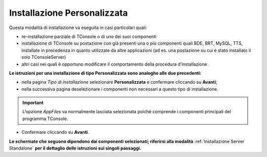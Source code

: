 ============================
Installazione Personalizzata
============================

Questa modalità di installazione va eseguita in casi particolari quali:

- re-installazione parziale di TConsole o di uno dei suoi componenti
- installazione di TConsole su postazione con già presenti una o più componenti quali BDE, BRT, MySQL, TTS, installate in precedenza in quanto utilizzate da altre applicazioni (ad es. una postazione su cui è stato installato il solo TConsoleServer)
- altri casi nei quali è opportuno modificare il comportamento della procedura d’installazione

**Le istruzioni per una installazione di tipo Personalizzata sono analoghe alle due precedenti:**

- nella pagina *Tipo di installazione* selezionare **Personalizzata** e confermare cliccando su **Avanti**;
- nella successiva pagina deselezionare i componenti non necessari a questo tipo di installazione.

.. image:: /images/TCONSOLE/INSTALLAZIONE/installazione_personalizzata_5.7.27.png

.. important :: L’opzione *AppFiles* va normalmente lasciata selezionata poiché comprende i componenti principali del programma TConsole.

- Confermare cliccando su **Avanti**.

**Le schermate che seguono dipendono dai componenti selezionati; riferirsi alla modalità** :ref:`Installazione Server Standalone` **per il dettaglio delle istruzioni sui singoli passaggi.**

